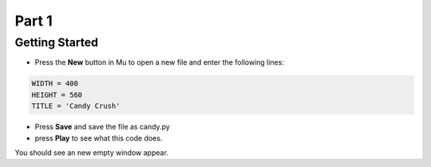 .. _part1:

Part 1
======

Getting Started
---------------

- Press the **New** button in Mu to open a new file and enter the following lines:

.. code:: python

    WIDTH = 400
    HEIGHT = 560
    TITLE = 'Candy Crush'

- Press **Save** and save the file as candy.py

- press **Play** to see what this code does.

You should see an new empty window appear.


